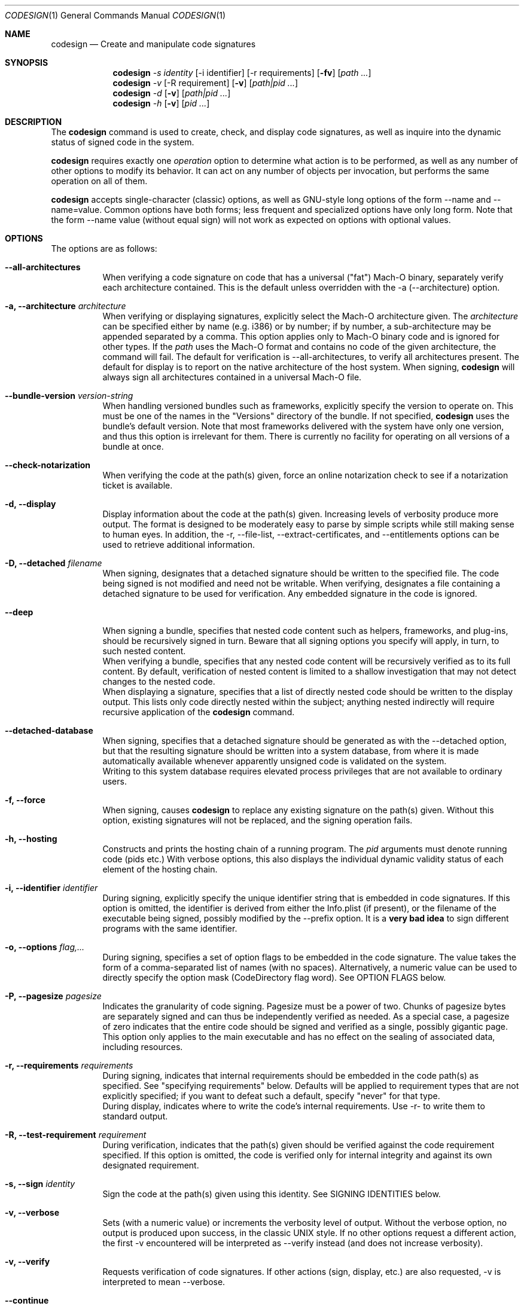 .Dd May 7, 2011
.Dt CODESIGN 1
.Os
.Sh NAME
.Nm codesign
.Nd Create and manipulate code signatures
.Sh SYNOPSIS
.\" sign code (-s)
.Nm
.Ar -s identity
.Op -i identifier
.Op -r requirements
.Op Fl fv
.Op Ar path ...
.\" verify code (-v)
.Nm
.Ar -v
.Op -R requirement
.Op Fl v
.Op Ar path|pid ...
.\" display code signatures (-d)
.Nm
.Ar -d
.Op Fl v
.Op Ar path|pid ...
.\" display hosting paths (-h)
.Nm
.Ar -h
.Op Fl v
.Op Ar pid ...
.Sh DESCRIPTION
The
.Nm
command is used to create, check, and display code signatures, as well as
inquire into the dynamic status of signed code in the system.
.Pp
.Nm
requires exactly one
.Ar operation
option to determine what action is to be performed, as well as any number of
other options to modify its behavior. It can act on any number of objects per invocation,
but performs the same operation on all of them.
.Pp
.Nm
accepts single-character (classic) options, as well as GNU-style long
options of the form --name and --name=value. Common options have both
forms; less frequent and specialized options have only long form.
Note that the form --name value (without equal sign) will not work as expected
on options with optional values.
.Pp
.Sh OPTIONS
The options are as follows:
.Bl -tag -width indent
.It Fl -all-architectures
When verifying a code signature on code that has a universal ("fat") Mach-O binary,
separately verify each architecture contained. This is the default unless overridden
with the -a (--architecture) option.
.It Fl a, -architecture Ar architecture
When verifying or displaying signatures, explicitly select the Mach-O architecture
given. The
.Ar architecture
can be specified either by name (e.g. i386) or by number; if by number, a sub-architecture
may be appended separated by a comma.
This option applies only to Mach-O binary code and is ignored for other types.
If the
.Ar path
uses the Mach-O format and contains no code of the given architecture, the command will fail.
The default for verification is --all-architectures, to verify all architectures present.
The default for display is to report on the native architecture of the host system.
When signing,
.Nm
will always sign all architectures contained in a universal Mach-O file.
.It Fl -bundle-version Ar version-string
When handling versioned bundles such as frameworks, explicitly specify the version
to operate on. This must be one of the names in the "Versions" directory of the bundle.
If not specified,
.Nm
uses the bundle's default version.
Note that most frameworks delivered with the system have only one version, and thus
this option is irrelevant for them.
There is currently no facility for operating on all versions of a bundle at once.
.It Fl -check-notarization
When verifying the code at the path(s) given, force an online notarization check to
see if a notarization ticket is available.
.It Fl d, -display
Display information about the code at the path(s) given. Increasing levels
of verbosity produce more output.
The format is designed to be moderately easy to parse by simple scripts while still
making sense to human eyes.
In addition, the -r, --file-list, --extract-certificates, and --entitlements options can be used to retrieve additional information.
.It Fl D, -detached Ar filename
When signing, designates that a detached signature should be written to
the specified file. The code being signed is not modified and need not be
writable.
When verifying, designates a file containing a detached signature to be used
for verification. Any embedded signature in the code is ignored.
.It Fl -deep
When signing a bundle, specifies that nested code content such as helpers, frameworks,
and plug-ins, should be recursively signed in turn. Beware that all signing options you
specify will apply, in turn, to such nested content.
.br
When verifying a bundle, specifies that any nested code content will be recursively
verified as to its full content. By default, verification of nested content is limited
to a shallow investigation that may not detect changes to the nested code.
.br
When displaying a signature, specifies that a list of directly nested code should be
written to the display output. This lists only code directly nested within the subject;
anything nested indirectly will require recursive application of the
.Nm
command.
.It Fl -detached-database
When signing, specifies that a detached signature should be generated as with
the --detached option, but that the resulting signature should be written into a system
database, from where it is made automatically available whenever apparently unsigned
code is validated on the system.
.br
Writing to this system database requires elevated process privileges that are
not available to ordinary users.
.It Fl f, -force
When signing, causes
.Nm
to replace any existing signature on the path(s) given. Without this option,
existing signatures will not be replaced, and the signing operation fails.
.It Fl h, -hosting
Constructs and prints the hosting chain of a running program. The
.Ar pid
arguments must denote running code (pids etc.) With verbose options, this also
displays the individual dynamic validity status of each element of the hosting chain.
.It Fl i, -identifier Ar identifier
During signing, explicitly specify the unique identifier string that is embedded
in code signatures. If this option is omitted, the identifier is derived from
either the Info.plist (if present), or the filename of the executable being signed,
possibly modified by the --prefix option.
It is a \fBvery bad idea\fR to sign different programs with the same identifier.
.It Fl o, -options Ar flag,...
During signing, specifies a set of option flags to be embedded in the code
signature. The value takes the form of a comma-separated list of names (with
no spaces). Alternatively, a numeric value can be used to directly
specify the option mask (CodeDirectory flag word). See OPTION FLAGS below.
.It Fl P, -pagesize Ar pagesize
Indicates the granularity of code signing. Pagesize must be a power of two.
Chunks of pagesize bytes are separately signed and can thus be independently verified as needed.
As a special case, a pagesize of zero
indicates that the entire code should be signed and verified as a single,
possibly gigantic page. This option only applies to the main executable and has
no effect on the sealing of associated data, including resources.
.It Fl r, -requirements Ar requirements
During signing, indicates that internal requirements should be embedded in the
code path(s) as specified. See "specifying requirements" below.
Defaults will be applied to requirement types that are not explicitly specified;
if you want to defeat such a default, specify "never" for that type.
.br
During display, indicates where to write the code's internal requirements. Use -r-
to write them to standard output.
.It Fl R, -test-requirement Ar requirement
During verification, indicates that the path(s) given should be verified against
the code requirement specified. If this option is omitted, the code is verified
only for internal integrity and against its own designated requirement.
.It Fl s, -sign Ar identity
Sign the code at the path(s) given using this identity. See SIGNING IDENTITIES below.
.It Fl v, -verbose
Sets (with a numeric value) or increments the verbosity level of output. Without
the verbose option, no output is produced upon success, in the classic UNIX style.
If no other options request a different action, the first -v encountered will be
interpreted as --verify instead (and does not increase verbosity).
.It Fl v, -verify
Requests verification of code signatures.
If other actions (sign, display, etc.) are also requested, -v is interpreted
to mean --verbose.
.It Fl -continue
Instructs
.Nm
to continue processing path arguments even if processing one fails.
If this option is given, exit due to operational errors is deferred until
all path arguments have been considered. The exit code will then indicate
the most severe failure (or, with equal severity, the first such failure encountered).
.It Fl -dryrun
During signing, performs almost all signing operations, but does not actually
write the result anywhere. Cryptographic signatures are still generated,
actually using the given signing identity and triggering any access control
checks normally, though the resulting signature is then discarded.
.It Fl -entitlements Ar path
When signing, take the file at the given
.Ar path
and embed its contents in the signature as entitlement data. If the data at
.Ar path
does not already begin with a suitable binary ("blob") header, one is attached automatically.
.br
When displaying a signature, extract any entitlement data from the signature
and write it to the
.Ar path
given. Use "-" to write to standard output.
By default, the binary "blob" header is returned intact; prefix the path with a colon ":"
to automatically strip it off.
If the signature has no entitlement data,
nothing is written (this is not an error).
.It Fl -extract-certificates Ar prefix
When displaying a signature, extract the certificates in the embedded certificate chain
and write them to individual files. The
.Ar prefix
argument is appended with numbers 0, 1, ... to form the filenames, which can be relative
or absolute. Certificate 0 is the leaf (signing) certificate, and as many files are written
as there are certificates in the signature. The files are in ASN.1 (DER) form.
If
.Ar prefix
is omitted, the default prefix is "codesign" in the current directory.
.It Fl -file-list Ar path
When signing or displaying a signature,
.Nm
writes to the given path a list of
files that may have been modified as part of the signing process. This is useful
for installer or patcher programs that need to know what was changed or what files
are needed to make up the "signature" of a program. The file given is appended-to,
with one line per absolute path written. An argument of "-" (single dash) denotes standard
output.
Note that the list may be
somewhat pessimistic - all files not listed are guaranteed to be unchanged by the
signing process, but some of the listed files may not actually have changed.
Also note that changes may have been made to extended attributes of these
files.
.It Fl -ignore-resources
During static validation, do not validate the contents of the code's resources.
In effect, this will pass validation on code whose resources have been corrupted
(or inappropriately signed). On large programs, it will also substantially speed
up static validation, since all the resources will not be read into memory.
Obviously, the outcome of such a validation should be considered on its merits.
.It Fl -keychain Ar filename
During signing, only search for the signing identity in the keychain file
specified. This can be used to break any matching ties if you have multiple
similarly-named identities in several keychains on the user's search list.
Note that the standard keychain search path is still consulted while constructing
the certificate chain being embedded in the signature.
.br
Note that
.Ar filename
will not be searched to resolve the signing identity's certificate chain unless it
is also on the user's keychain search list.
.It Fl -prefix Ar string
If no explicit unique identifier is specified (using the -i option), and if
the implicitly generated identifier does not contain any dot (.) characters,
then the given string is prefixed to the identifier before use. If the implicit
identifier contains a dot, it is used as-is. Typically,
this is used to deal with command tools without Info.plists, whose default
identifier is simply the command's filename; the conventional prefix used
is com.domain. (note that the final dot needs to be explicit).
.It Fl -preserve-metadata=list
When re-signing code that is already signed, reuse some information from the old signature.
If new data is specified explicitly, it is preferred.
You still need to specify the -f (--force) option to enable overwriting signatures at all.
If this option is absent, any old signature has no effect on the signing process.
.br
This option takes a comma-separated list of names, which you may reasonably abbreviate:
.Bl -tag -width requirements
.It identifier
Preserve the signing identifier (--identifier) instead of generating a default identifier.
.It entitlements
Preserve the entitlement data (--entitlements).
.It requirements
Preserve the internal requirements (--requirements option), including any explicit Designated
Requirement. Note that all internal requirements are preserved or regenerated as a whole; you
cannot pick and choose individual elements with this option.
.It runtime
Preserve the hardened runtime version (-o runtime flag, --runtime-version option) instead of
overriding or deriving the version.
.El
For historical reasons, this option can be given without a value, which preserves all
of these values as presently known. This use is deprecated and will eventually be removed;
always specify an explicit list of preserved items.
.It Fl -strict Ar options
When validating code, apply additional restrictions beyond the defaults.
.Bl -tag -width symlinks
.It symlinks
Check that symbolic links inside the code bundle point to sealed files inside its bundle.
This means that broken symbolic links are rejected, as are links to places outside
the bundle and to places that are not, for whatever reason, sealed by the signature.
.It sideband
Check that no resource forks, Finder attributes, or similar sideband data is present in the signed code.
This is now automatically enforced by signing operations.
.El
.br
Options can be specified as a comma-separated list. Use plain --strict or --strict=all to be as strict
as possible. Note that --strict=all may include more checking types over time.
.br
Not all strictness check make sense in all circumstances, which is why these behaviors
are not the defualt.
.It Fl -timestamp Ar [ =URL ]
During signing, requests that a \fItimestamp authority server\fR
be contacted to authenticate the time of signing. The server contacted is given by the \fIURL\fR value.
If this option is given without a value, a default server provided by Apple is used.
Note that this server may not support signatures made with identities not furnished by Apple.
If the timestamp authority service cannot be contacted over the Internet, or it malfunctions
or refuses service, the signing operation will \fBfail\fR.
.br
If this option is not given at all, a system-specific default behavior is invoked.
This may result in some but not all code signatures being timestamped.
.br
The special value \fInone\fR explicitly disables the use of timestamp services.
.It Fl -runtime-version Ar version
During signing, when the \fIruntime\fR
OPTION FLAG is set, explicitly specify the hardened runtime version stored in the code signature.
If this option is omitted, but the \fIruntime\fR
OPTION FLAG is set then the hardened runtime version is omitted for non-Mach-O files and derived from the SDK
version of Mach-O files.
.El
.Pp
.Sh OPERATION
.\" Signing
.\" =============================================================================
In the first synopsis form,
.Nm
attempts to sign the code objects at the
.Ar path(s)
given, using the
.Ar identity
provided. Internal
.Ar requirements
and
.Ar entitlements
are embedded if requested. Internal requirements not specified may be assigned suitable
default values. Defaulting applies separately to each type of internal requirement.
If an
.Ar identifier
is explicitly given, it is sealed into all
.Ar path(s) .
Otherwise, each path derives its
.Ar identifier
independently from its Info.plist or pathname.
Code nested within bundle directories
must already be signed or the signing operation will \fIfail\fP, unless the
.Fl -deep
option is given, in which case any unsigned nested code will be recursively signed
before proceeding, using the same signing options and parameters. If the
.Fl -force
option is given, any existing top-level signature is replaced, subject to any
.Fl -preserve-metadata
options also present. Combining the
.Fl -force
and
.Fl -deep
options results in forcible replacement of all signatures within the target bundle.
.Pp
.\" Verification
.\" =============================================================================
In the second synopsis form,
.Nm
verifies the code signatures on all the
.Ar path(s)
given. The verification confirms that the code at those
.Ar path(s)
is signed, that the signature is valid, and that all sealed components are
unaltered. If a
.Ar requirement
is given, each
.Ar path
is also checked against this requirement (but see DIAGNOSTICS below).
If verbose verification is requested, the program is also checked against its own
designated requirement, which should never fail for a properly signed program.
.Pp
If a
.Ar path
begins with a decimal digit, it is interpreted as the process id of a running
process in the system, and dynamic validation is performed on that process instead.
This checks the code's dynamic status and just enough static data to close the
nominal security envelope. Add at least one level of verbosity to also perform
a full static check.
.Pp
.\" Display/dump
.\" =============================================================================
In the third synopsis form,
.Nm
displays the contents of the signatures on the
.Ar path(s)
given. More information is displayed as the verbosity level increases.
This form may not completely verify the signatures
on the
.Ar path(s) ;
though it may perform some verification steps in the process of obtaining information
about the
.Ar path(s) .
If the
.Ar -r path
option is given, internal requirements will be extracted from the
.Ar path(s)
and written to
.Ar path ;
specify a dash "-" to write to standard output. If the code does not contain
an explicit designated requirement, the implied one will be retrieved and written
out as a source comment.
If the
.Ar --entitlements path
option is given, embedded entitlement data will be extracted likewise and written to
the file specified.
.Pp
.\" Hosting chain
.\" =============================================================================
In the fourth synopsis form,
.Nm
constructs the hosting path for each
.Ar pid
given and writes it, one host per line, to standard output. The hosting path is the
chain of code signing hosts starting with the most specific code known to be running,
and ending with the root of trust (the kernel). If the
.Ar --verbose
option is given, the dynamic validity status of each host is also displayed, separated
from the path by a tab character.
Note that hosting chains can at times be constructed for invalid or even unsigned code,
and the output of this form of the
.Nm
command should not be taken as a statement of formal code validity. Only
.Nm
.Ar --verify
can do that; and in fact, formal verification constructs the hosting chain as part of
its operation (but does not display it).
.Sh SIGNING IDENTITIES
To be used for code signing, a digital identity must be stored in a keychain that
is on the calling user's keychain search list.
All keychain sources are supported if properly configured. In particular, it is
possible to sign code with an identity stored on a supported smart card.
If your signing identity is stored in a different form, you need to make it available
in keychain form to sign code with it.
.br
If the
.Ar --keychain
argument is used,
.Ar identity
is only looked-for in the
specific keychain given. This is meant to help disambiguate references to identities.
Even in that case, the full keychain search list is still
consulted for additional certificates needed to complete the signature.
.Pp
The
.Ar identity
is first considered as the full name of a \fBkeychain identity preference\fR.
If such a preference exists, it directly names the identity used.
Otherwise, the identity is located by searching
all keychains for a certificate whose subject \fBcommon name\fR (only) contains the
.Ar identity
string given. If there are multiple matches, the operation fails and no signing
is performed; however, an exact match is preferred over a partial match.
These comparisons are case sensitive.
Multiple instances of the exactly same certificate in multiple keychains are tolerated
as harmless.
.Pp
If
.Ar identity
consists of exactly forty hexadecimal digits, it is instead
interpreted as the SHA-1 hash of the certificate part of the desired identity.
In this case, the identity's subject name is not considered.
.Pp
Both \fBidentity preferences\fR and certificate hashes can be used to identify
a particular signing identity regardless of name. Identity preferences are global
settings \fIfor each user\fR and provide a layer of indirection. Certificate hashes
are very explicit and local. These choices, combined with what is placed into Xcode
project and target build variables and/or script settings, allows for very flexible
designation of signing identities.
.Pp
If
.Ar identity
is the single letter "-" (dash), \fBad-hoc signing\fR is performed.
Ad-hoc signing does not use an identity at all, and identifies exactly one instance
of code. Significant restrictions apply to the use of ad-hoc signed code; consult
documentation before using this.
.Pp
.Nm
will attempt to embed the entire certificate chain documenting the signing identity
in the code signature it generates, including any intermediate certificates and
the anchor certificate. It looks for those in the keychain search list of the user
performing the signing operation. If it cannot generate the entire certificate chain,
signing may still succeed, but verification may fail if the verifying code does not
have an independent source for the missing certificates (from \fIits\fR keychains).
.Sh SPECIFYING REQUIREMENTS
The
.Ar requirement(s)
arguments (-r and -R) can be given in various forms. A plain text argument is taken
to be a path to a file containing the requirement(s).
.Nm
will accept both binary files containing properly compiled requirements code, and source files
that are automatically compiled before use.
An argument of "-" requests that the requirement(s) are read from standard input.
Finally, an argument that begins with an equal sign "=" is taken as a literal
requirements source text, and is compiled accordingly for use.
.Sh OPTION FLAGS
When signing, a set of option flags can be specified to change the behavior
of the system when using the signed code. The following flags are recognized
by
.Nm ;
other flags may exist at the API level. Note that you can specify any valid
flags by giving a (single) numeric value instead of a list of option names.
.Bl -tag -width expires
.It kill
Forces the signed code's kill flag to be set when the code begins execution.
Code with the kill flag set will die when it becomes dynamically invalid. It is
therefore safe to assume that code marked this way, once validated, will have continue
to have a valid identity while alive.
.It hard
Forces the signed code's hard flag to be set when the code begins execution.
The hard flag is a hint to the system that the code prefers to be denied
access to resources if gaining such access would invalidate its identity.
.It host
Marks the code as capable of hosting guest code. You must set this option
if you want the code to act as a code signing host, controlling subsidiary
("guest") code. This flag is set automatically if you specify an internal
guest requirement.
.It expires
Forces any validation of the code to consider expiration of the certificates
involved. Code signatures generated with this flag will fail to verify once any of
the certificates in the chain has expired, regardless of the intentions of the
verifier. Note that this flag does not affect any other checks that may cause
signature validation to fail, including checks for certificate revocation.
.It library
Forces the signed code's library validation flag to be set when the code begins execution.
The code will only be able to link against system libraries and frameworks, or libraries, frameworks, 
and plug-in bundles with the same team identifier embedded in the code directory. 
Team identifiers are automatically recorded in signatures when signing with suitable Apple-issued signing certificates. 
Note that the flag is not supported for i386 binaries, and only applies to the main executable. 
The flag has no effect when set on frameworks and libraries.
.It runtime
On macOS versions >= 10.14.0, opts signed processes into a hardened runtime environment which
includes runtime code signing enforcement, library validation, hard, kill, and debugging restrictions.
These restrictions can be selectively relaxed via entitlements. Note: macOS versions older than 10.14.0
ignore the presence of this flag in the code signature.
.El
.Pp
Note that code can set the hard and kill flags on itself at any time. The signing
options only affect their initial state. Once set by any means, these flags
cannot be cleared for the lifetime of the code. Therefore, specifying such flags
as signing options guarantees that they will be set whenever the signed code runs.
.Pp
If the code being signed has an Info.plist that contains a key named CSFlags,
the value of that key is taken as the default value for the options. The value
of CSFlags can be a string in the same form as the --options option, or an
integer number specifying the absolute numeric value. Note however that while you
can abbreviate flag names on the command lines, you must spell them out in the Info.plist.
.\".Sh FILES
.\".Bl -tag -width /Library/Keychains/System.keychain -compact
.\".It Pa /Library/Keychains/System.keychain
.Sh EXAMPLES
To sign application Terminal.app with a signing identity named "authority":
.Dl codesign -s authority Terminal.app
.Pp
To sign the command-line tool "helper" with the same identity, overwriting
any existing signature, using the signing identifier "com.mycorp.helper",
and embedding a custom designated requirement
.Dl codesign -f -s authority --prefix=com.mycorp. -r="designated => anchor /tmp/foo" helper
.Pp
To verify the signature on Terminal.app and produce some verbose output:
.Dl codesign --verify --verbose Terminal.app
.Pp
To verify the dynamic validity of process 666:
.Dl codesign --verify 666
.Pp
To display all information about Terminal.app's code signature:
.Dl codesign --display --verbose=4 Terminal.app
.Pp
To extract the internal requirements from Terminal.app to standard output:
.Dl codesign --display -r- Terminal.app
.Sh DIAGNOSTICS
.Nm
exits 0 if all operations succeed. This indicates that all codes were
signed, or all codes verified properly as requested. If a signing or verification
operation fails, the exit code is 1. Exit code 2 indicates invalid arguments
or parameters. Exit code 3 indicates that during verification, all path(s) were
properly signed but at least one of them failed to satisfy the requirement specified
with the
.Ar -R
option.
.Pp
For verification, all path arguments are always investigated before the program exits.
For all other operations, the program exits upon the first error encountered,
and any further path arguments are ignored, unless the --continue option was
specified, in which case
.Nm
will defer the failure exit until after it has attempted to process all path
arguments in turn.
.Sh SIGNING ATOMICITY
When a signing operation fails for a particular code, the code may already have been modified
in certain ways by adding requisite signature data. Such information will not
change the operation of the code, and the code will not be considered signed even with
these pieces in place. You may repeat the signing operation without difficulty.
Note however that a previous valid signature may have been effectively destroyed
if you specified the -f option.
.br
If you require atomicity of signing stricter than provided by
.Nm ,
you need to make an explicit copy of your code and sign that.
.Sh ENVIRONMENT
If the CODESIGN_ALLOCATE environment variable is set, it identifies a substitute codesign_allocate
tool used to allocate space for code signatures in Mach-O binaries. This is used by Xcode SDK
distributions to provide architectural support for non-native platforms such as iPhones.
The system will not accept such substitutes unless they are specially signed (by Apple).
.Sh FILES
.Bl -tag -width "/var/db/DetachedSignatures" -compact
.It Pa /var/db/DetachedSignatures
System-wide database of detached code signatures for unsigned code.
.El
.Sh SEE ALSO
.Xr csreq 1 ,
.Xr xcodebuild 1 ,
.Xr codesign_allocate 1
.Sh HISTORY
The
.Nm
command first appeared in Mac OS 10.5.0 (Leopard).
.Sh BUGS
Some options only apply to particular operations, and
.Nm
ignores them (without complaining)
if you specify them for an operation for which they have no meaning.
.Pp
The --preserve-metadata option used to take no value, and varied across releases in what exactly
it preserved. The ensuing confusion is still with you if you need to make backward-compatible
scripts.
.Pp
The dual meaning of the
.Ar -v
option, indicating either verbosity or verification, confuses some people. If you find it confusing,
use the unambiguous long forms
.Ar --verbose
and
.Ar --verify
instead.
.Sh NOTES
The Xcode build system invokes
.Nm
automatically if the CODE_SIGN_IDENTITY build variable is set.
You can express any combination of
.Nm
options with additional build variables there.
.Pp
.Nm
is fundamentally a shell around the code signing APIs, and performs nothing of the underlying work.
Replacing it with older or newer versions is unlikely to have a useful effect.
.Pp
.Nm
has several operations and options that are purposely left undocumented in this manual page because they
are either experimental (and subject to change at any time), or unadvised to the unwary.
The interminably curious are referred to the published source code.
